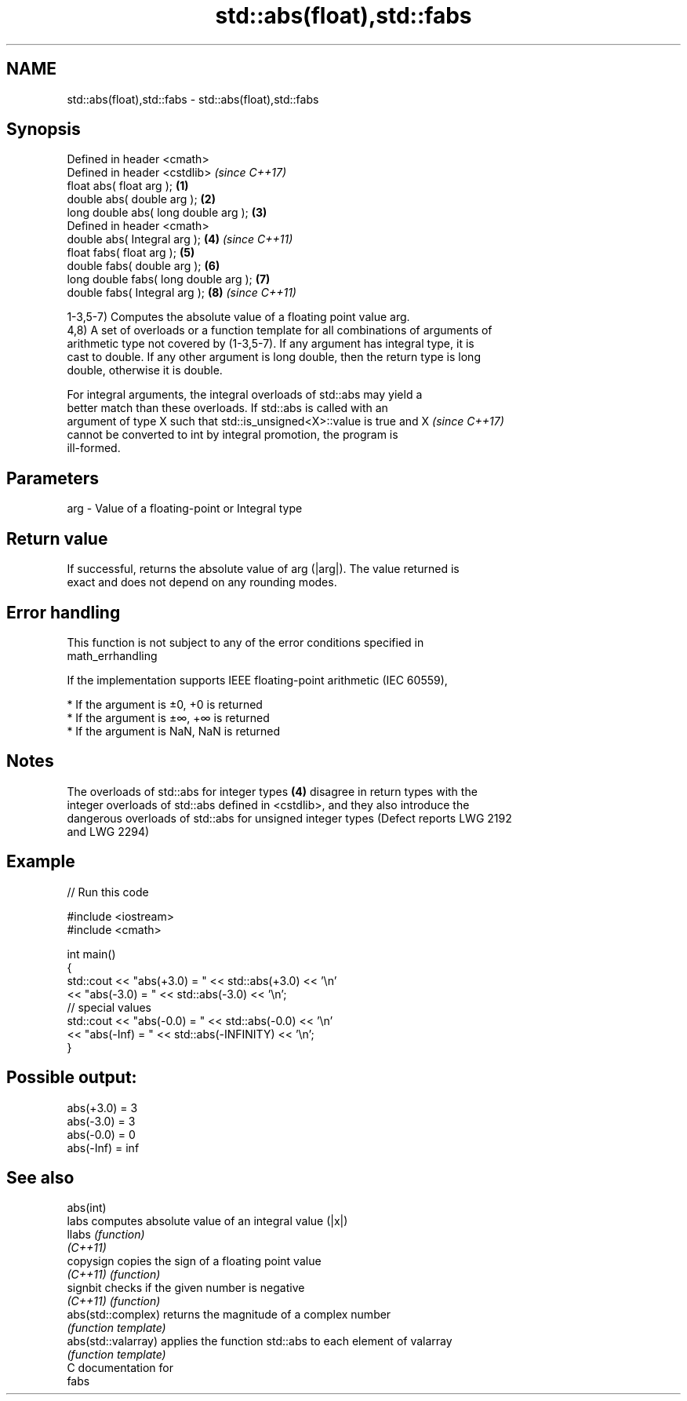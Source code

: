 .TH std::abs(float),std::fabs 3 "Nov 16 2016" "2.1 | http://cppreference.com" "C++ Standard Libary"
.SH NAME
std::abs(float),std::fabs \- std::abs(float),std::fabs

.SH Synopsis
   Defined in header <cmath>
   Defined in header <cstdlib>              \fI(since C++17)\fP
   float abs( float arg );              \fB(1)\fP
   double abs( double arg );            \fB(2)\fP
   long double abs( long double arg );  \fB(3)\fP
   Defined in header <cmath>
   double abs( Integral arg );          \fB(4)\fP \fI(since C++11)\fP
   float fabs( float arg );             \fB(5)\fP
   double fabs( double arg );           \fB(6)\fP
   long double fabs( long double arg ); \fB(7)\fP
   double fabs( Integral arg );         \fB(8)\fP \fI(since C++11)\fP

   1-3,5-7) Computes the absolute value of a floating point value arg.
   4,8) A set of overloads or a function template for all combinations of arguments of
   arithmetic type not covered by (1-3,5-7). If any argument has integral type, it is
   cast to double. If any other argument is long double, then the return type is long
   double, otherwise it is double.

   For integral arguments, the integral overloads of std::abs may yield a
   better match than these overloads. If std::abs is called with an
   argument of type X such that std::is_unsigned<X>::value is true and X  \fI(since C++17)\fP
   cannot be converted to int by integral promotion, the program is
   ill-formed.

.SH Parameters

   arg - Value of a floating-point or Integral type

.SH Return value

   If successful, returns the absolute value of arg (|arg|). The value returned is
   exact and does not depend on any rounding modes.

.SH Error handling

   This function is not subject to any of the error conditions specified in
   math_errhandling

   If the implementation supports IEEE floating-point arithmetic (IEC 60559),

     * If the argument is ±0, +0 is returned
     * If the argument is ±∞, +∞ is returned
     * If the argument is NaN, NaN is returned

.SH Notes

   The overloads of std::abs for integer types \fB(4)\fP disagree in return types with the
   integer overloads of std::abs defined in <cstdlib>, and they also introduce the
   dangerous overloads of std::abs for unsigned integer types (Defect reports LWG 2192
   and LWG 2294)

.SH Example

   
// Run this code

 #include <iostream>
 #include <cmath>

 int main()
 {
     std::cout << "abs(+3.0) = " << std::abs(+3.0) << '\\n'
               << "abs(-3.0) = " << std::abs(-3.0) << '\\n';
     // special values
     std::cout << "abs(-0.0) = " << std::abs(-0.0) << '\\n'
               << "abs(-Inf) = " << std::abs(-INFINITY) << '\\n';
 }

.SH Possible output:

 abs(+3.0) = 3
 abs(-3.0) = 3
 abs(-0.0) = 0
 abs(-Inf) = inf

.SH See also

   abs(int)
   labs               computes absolute value of an integral value (|x|)
   llabs              \fI(function)\fP
   \fI(C++11)\fP
   copysign           copies the sign of a floating point value
   \fI(C++11)\fP            \fI(function)\fP
   signbit            checks if the given number is negative
   \fI(C++11)\fP            \fI(function)\fP
   abs(std::complex)  returns the magnitude of a complex number
                      \fI(function template)\fP
   abs(std::valarray) applies the function std::abs to each element of valarray
                      \fI(function template)\fP
   C documentation for
   fabs
